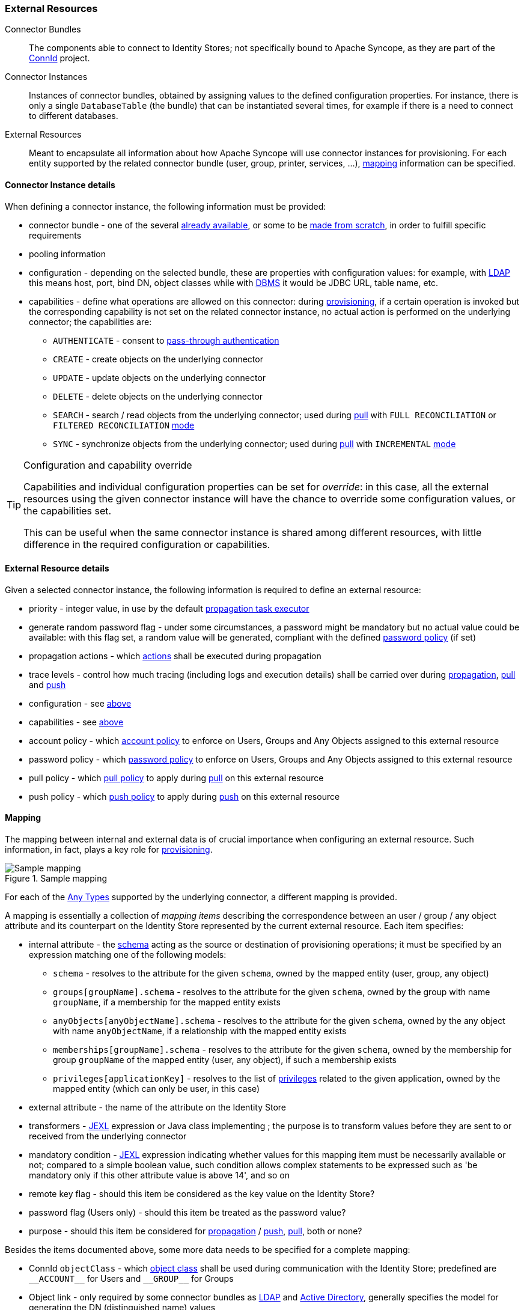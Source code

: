 //
// Licensed to the Apache Software Foundation (ASF) under one
// or more contributor license agreements.  See the NOTICE file
// distributed with this work for additional information
// regarding copyright ownership.  The ASF licenses this file
// to you under the Apache License, Version 2.0 (the
// "License"); you may not use this file except in compliance
// with the License.  You may obtain a copy of the License at
//
//   http://www.apache.org/licenses/LICENSE-2.0
//
// Unless required by applicable law or agreed to in writing,
// software distributed under the License is distributed on an
// "AS IS" BASIS, WITHOUT WARRANTIES OR CONDITIONS OF ANY
// KIND, either express or implied.  See the License for the
// specific language governing permissions and limitations
// under the License.
//
=== External Resources

****
Connector Bundles:: The components able to connect to Identity Stores; not specifically bound to Apache Syncope, 
as they are part of the http://connid.tirasa.net[ConnId^] project.
Connector Instances:: Instances of connector bundles, obtained by assigning values to the defined configuration 
properties. For instance, there is only a single `DatabaseTable` (the bundle) that can be instantiated
several times, for example if there is a need to connect to different databases.
External Resources:: Meant to encapsulate all information about how Apache Syncope will use connector instances for 
provisioning. For each entity supported by the related connector bundle (user, group, printer, services, ...),
<<mapping,mapping>> information can be specified.
****

==== Connector Instance details

When defining a connector instance, the following information must be provided:

* connector bundle - one of the several
https://github.com/Tirasa/ConnId/blob/master/README.md#available-connectors[already available^], or some to be
https://connid.atlassian.net/wiki/display/BASE/Create+new+connector[made from scratch^], in order to fulfill specific
requirements
* pooling information
* configuration - depending on the selected bundle, these are properties with configuration values: for example,
with https://connid.atlassian.net/wiki/display/BASE/LDAP#LDAP-Configuration[LDAP^] this means host, port, bind DN,
object classes while with
https://connid.atlassian.net/wiki/display/BASE/Database+Table#DatabaseTable-ConfigurationProperties[DBMS^] it would 
be JDBC URL, table name, etc.
* capabilities - define what operations are allowed on this connector: during <<provisioning,provisioning>>, if a
certain operation is invoked but the corresponding capability is not set on the related connector instance, no actual
action is performed on the underlying connector; the capabilities are:
** `AUTHENTICATE` - consent to <<pass-through-authentication, pass-through authentication>>
** `CREATE` - create objects on the underlying connector
** `UPDATE` - update objects on the underlying connector
** `DELETE` - delete objects on the underlying connector
** `SEARCH` - search / read objects from the underlying connector; used during <<provisioning-pull,pull>> with 
`FULL RECONCILIATION` or `FILTERED RECONCILIATION` <<pull-mode,mode>>
** `SYNC` - synchronize objects from the underlying connector; used during <<provisioning-pull,pull>> with 
`INCREMENTAL` <<pull-mode,mode>> 

[TIP]
.Configuration and capability override
====
Capabilities and individual configuration properties can be set for _override_: in this case, all the external resources
using the given connector instance will have the chance to override some configuration values, or the capabilities set.

This can be useful when the same connector instance is shared among different resources, with little difference in the
required configuration or capabilities.
====

==== External Resource details

Given a selected connector instance, the following information is required to define an external resource:

* priority - integer value, in use by the default <<propagation,propagation task executor>>
* generate random password flag - under some circumstances, a password might be mandatory but no actual value could be
available: with this flag set, a random value will be generated, compliant with the defined
<<policies-password,password policy>> (if set)
* propagation actions - which <<propagationactions,actions>> shall be executed during propagation
* trace levels - control how much tracing (including logs and execution details) shall be carried over during
<<propagation,propagation>>, <<provisioning-pull,pull>> and <<provisioning-push,push>>
* configuration - see <<connector-instance-details,above>>
* capabilities - see <<connector-instance-details,above>>
* account policy - which <<policies-account,account policy>> to enforce on Users, Groups and Any Objects assigned to
this external resource
* password policy - which <<policies-password,password policy>> to enforce on Users, Groups and Any Objects assigned to
this external resource
* pull policy - which <<policies-pull,pull policy>> to apply during <<provisioning-pull,pull>> on this external
resource
* push policy - which <<policies-push,push policy>> to apply during <<provisioning-push,push>> on this external
resource

==== Mapping

The mapping between internal and external data is of crucial importance when
configuring an external resource. Such information, in fact, plays a key role for <<provisioning,provisioning>>.

[.text-center]
image::mapping.png[title="Sample mapping",alt="Sample mapping"]

For each of the <<anytype,Any Types>> supported by the underlying connector, a different mapping is provided.

A mapping is essentially a collection of _mapping items_ describing the correspondence between an user / group / any
object attribute and its counterpart on the Identity Store represented by the current external resource. Each item
specifies:

* internal attribute - the <<schema, schema>> acting as the source or destination of provisioning operations; it must be
specified by an expression matching one of the following models:
** `schema` - resolves to the attribute for the given `schema`, owned by the mapped entity (user, group, any object)
** `groups[groupName].schema` - resolves to the attribute for the given `schema`, owned by the group with name
`groupName`, if a membership for the mapped entity exists
** `anyObjects[anyObjectName].schema` - resolves to the attribute for the given `schema`, owned by the any object with
name `anyObjectName`, if a relationship with the mapped entity exists
** `memberships[groupName].schema` - resolves to the attribute for the given `schema`, owned by the membership for group
`groupName` of the mapped entity (user, any object), if such a membership exists
** `privileges[applicationKey]` - resolves to the list of <<privileges,privileges>> related to the given application,
owned by the mapped entity (which can only be user, in this case)
* external attribute - the name of the attribute on the Identity Store
* transformers - http://commons.apache.org/proper/commons-jexl/[JEXL^] expression or Java class implementing
ifeval::["{snapshotOrRelease}" == "release"]
https://github.com/apache/syncope/blob/syncope-{docVersion}/core/provisioning-api/src/main/java/org/apache/syncope/core/provisioning/api/data/MappingItemTransformer.java[MappingItemTransformer^]
endif::[]
ifeval::["{snapshotOrRelease}" == "snapshot"]
https://github.com/apache/syncope/blob/master/core/provisioning-api/src/main/java/org/apache/syncope/core/provisioning/api/data/MappingItemTransformer.java[MappingItemTransformer^]
endif::[]
; the purpose is to transform values before they are sent to or received from the underlying connector
* mandatory condition - http://commons.apache.org/proper/commons-jexl/[JEXL^] expression indicating whether values for 
this mapping item must be necessarily available or not; compared to a simple boolean value, such condition allows
complex statements to be expressed such as 'be mandatory only if this other attribute value is above 14', and so on
* remote key flag - should this item be considered as the key value on the Identity Store?
* password flag (Users only) - should this item be treated as the password value?
* purpose - should this item be considered for <<propagation,propagation>> / <<provisioning-push,push>>,
<<provisioning-pull,pull>>, both or none? 

Besides the items documented above, some more data needs to be specified for a complete mapping:

* ConnId `objectClass` - which
http://connid.tirasa.net/apidocs/1.4/org/identityconnectors/framework/common/objects/ObjectClass.html[object class^]
shall be used during communication with the Identity Store; predefined are `\\__ACCOUNT__` for Users and 
`\\__GROUP__` for Groups
* Object link - only required by some connector bundles as
https://connid.atlassian.net/wiki/display/BASE/LDAP[LDAP^] and
https://connid.atlassian.net/wiki/pages/viewpage.action?pageId=360482[Active Directory^], generally specifies the model
for generating the DN (distinguished name) values

.Mapping items
====
The following mapping item binds the mandatory internal `name` schema with the external attribute `cn` for both 
propagation / push and pull.

[source,json]
----
{
  "key": "a2bf43c8-74cb-4250-92cf-fb8889409ac1",
  "intAttrName": "name",
  "extAttrName": "cn",
  "connObjectKey": true,
  "password": false,
  "mandatoryCondition": "true",
  "purpose": "BOTH"
}
----

The following mapping item binds the optional internal `aLong` schema for the membership of the `additional` group
with the external attribute `age` for propagation / push only; in addition, it specifies a JEXL expression which appends `.0`
to the selected `aLong` value before sending it out to the underlying connector.

[source,json]
----
{
  "key": "9dde8bd5-f158-499e-9d81-3d7fcf9ea1e8",
  "intAttrName": "memberships[additional].aLong",
  "extAttrName": "age",
  "connObjectKey": false,
  "password": false,
  "mandatoryCondition": "false",
  "purpose": "PROPAGATION",
  "propagationJEXLTransformer": "value + '.0'"
}
----
====

[[object-link-realms-hierarchy]]
[TIP]
.Object link and Realms hierarchy
====
When Object link is applicable - typically with LDAP or Active Directory, as said - the need may arise to map the Realms
hierarchy into nested structures, as
https://en.wikipedia.org/wiki/Organizational_unit_(computing)[Organizational Units^].

In such cases, the following JEXL expressions can be set for Object link (assuming `o=isp` is the root suffix), for
example, which leverage the `syncope:fullPath2Dn()` custom JEXL function:

* Realms: `syncope:fullPath2Dn(fullPath, 'ou') + ',o=isp'`
* Users: `'uid=' + name + syncope:fullPath2Dn(realm, 'ou', ',') + ',o=isp'`
* Groups: `'cn=' + name + syncope:fullPath2Dn(realm, 'ou', ',') + ',o=isp'`
====

[[connectors-resources-history]]
[NOTE]
.Connector Instances and External Resources Configuration History Management
====
When either developing an IdM solution or managing a production deployment, it often happens to play with
Connector Instances and / or External Resources configuration; sometimes, this results in failures which prevent
<<provisioning,provisioning>> to work properly.

In such situations it is possible to revert a Connector Instance's and / or External Resource's configuration to a
previous working state.

The maximum number of configurations to keep, for each Connector Instance and for each External Resource, is set by
`connector.conf.history.size` and `resource.conf.history.size`: see <<configuration-parameters, below>> for details.
====
